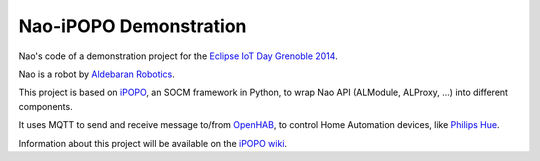 Nao-iPOPO Demonstration
=======================

Nao's code of a demonstration project for the
`Eclipse IoT Day Grenoble 2014 <https://wiki.eclipse.org/Eclipse_IoT_Day_Grenoble_2014>`_.

Nao is a robot by `Aldebaran Robotics <http://www.aldebaran-robotics.com/>`_.

This project is based on `iPOPO <https://ipopo.coderxpress.net>`_, an SOCM
framework in Python, to wrap Nao API (ALModule, ALProxy, ...) into different
components. 

It uses MQTT to send and receive message to/from
`OpenHAB <http://www.openhab.org/>`_, to control Home Automation devices, like
`Philips Hue <http://www.meethue.com/>`_.

Information about this project will be available on the
`iPOPO wiki <https://ipopo.coderxpress.net/wiki/doku.php?id=contrib:eclipse_iot_2014>`_.
 